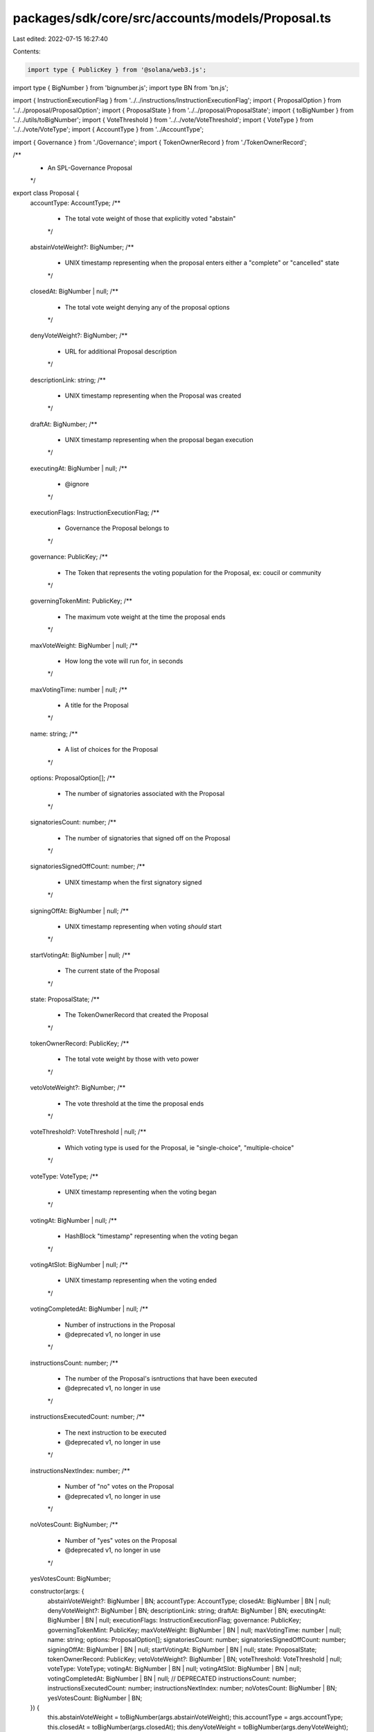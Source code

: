 packages/sdk/core/src/accounts/models/Proposal.ts
=================================================

Last edited: 2022-07-15 16:27:40

Contents:

.. code-block:: ts

    import type { PublicKey } from '@solana/web3.js';
import type { BigNumber } from 'bignumber.js';
import type BN from 'bn.js';

import { InstructionExecutionFlag } from '../../instructions/InstructionExecutionFlag';
import { ProposalOption } from '../../proposal/ProposalOption';
import { ProposalState } from '../../proposal/ProposalState';
import { toBigNumber } from '../../utils/toBigNumber';
import { VoteThreshold } from '../../vote/VoteThreshold';
import { VoteType } from '../../vote/VoteType';
import { AccountType } from '../AccountType';

import { Governance } from './Governance';
import { TokenOwnerRecord } from './TokenOwnerRecord';

/**
 * An SPL-Governance Proposal
 */
export class Proposal {
  accountType: AccountType;
  /**
   * The total vote weight of those that explicitly voted "abstain"
   */
  abstainVoteWeight?: BigNumber;
  /**
   * UNIX timestamp representing when the proposal enters either a "complete" or "cancelled" state
   */
  closedAt: BigNumber | null;
  /**
   * The total vote weight denying any of the proposal options
   */
  denyVoteWeight?: BigNumber;
  /**
   * URL for additional Proposal description
   */
  descriptionLink: string;
  /**
   * UNIX timestamp representing when the Proposal was created
   */
  draftAt: BigNumber;
  /**
   * UNIX timestamp representing when the proposal began execution
   */
  executingAt: BigNumber | null;
  /**
   * @ignore
   */
  executionFlags: InstructionExecutionFlag;
  /**
   * Governance the Proposal belongs to
   */
  governance: PublicKey;
  /**
   * The Token that represents the voting population for the Proposal, ex: coucil or community
   */
  governingTokenMint: PublicKey;
  /**
   * The maximum vote weight at the time the proposal ends
   */
  maxVoteWeight: BigNumber | null;
  /**
   * How long the vote will run for, in seconds
   */
  maxVotingTime: number | null;
  /**
   * A title for the Proposal
   */
  name: string;
  /**
   * A list of choices for the Proposal
   */
  options: ProposalOption[];
  /**
   * The number of signatories associated with the Proposal
   */
  signatoriesCount: number;
  /**
   * The number of signatories that signed off on the Proposal
   */
  signatoriesSignedOffCount: number;
  /**
   * UNIX timestamp when the first signatory signed
   */
  signingOffAt: BigNumber | null;
  /**
   * UNIX timestamp representing when voting *should* start
   */
  startVotingAt: BigNumber | null;
  /**
   * The current state of the Proposal
   */
  state: ProposalState;
  /**
   * The TokenOwnerRecord that created the Proposal
   */
  tokenOwnerRecord: PublicKey;
  /**
   * The total vote weight by those with veto power
   */
  vetoVoteWeight?: BigNumber;
  /**
   * The vote threshold at the time the proposal ends
   */
  voteThreshold?: VoteThreshold | null;
  /**
   * Which voting type is used for the Proposal, ie "single-choice", "multiple-choice"
   */
  voteType: VoteType;
  /**
   * UNIX timestamp representing when the voting began
   */
  votingAt: BigNumber | null;
  /**
   * HashBlock "timestamp" representing when the voting began
   */
  votingAtSlot: BigNumber | null;
  /**
   * UNIX timestamp representing when the voting ended
   */
  votingCompletedAt: BigNumber | null;
  /**
   * Number of instructions in the Proposal
   * @deprecated v1, no longer in use
   */
  instructionsCount: number;
  /**
   * The number of the Proposal's isntructions that have been executed
   * @deprecated v1, no longer in use
   */
  instructionsExecutedCount: number;
  /**
   * The next instruction to be executed
   * @deprecated v1, no longer in use
   */
  instructionsNextIndex: number;
  /**
   * Number of "no" votes on the Proposal
   * @deprecated v1, no longer in use
   */
  noVotesCount: BigNumber;
  /**
   * Number of "yes" votes on the Proposal
   * @deprecated v1, no longer in use
   */
  yesVotesCount: BigNumber;

  constructor(args: {
    abstainVoteWeight?: BigNumber | BN;
    accountType: AccountType;
    closedAt: BigNumber | BN | null;
    denyVoteWeight?: BigNumber | BN;
    descriptionLink: string;
    draftAt: BigNumber | BN;
    executingAt: BigNumber | BN | null;
    executionFlags: InstructionExecutionFlag;
    governance: PublicKey;
    governingTokenMint: PublicKey;
    maxVoteWeight: BigNumber | BN | null;
    maxVotingTime: number | null;
    name: string;
    options: ProposalOption[];
    signatoriesCount: number;
    signatoriesSignedOffCount: number;
    signingOffAt: BigNumber | BN | null;
    startVotingAt: BigNumber | BN | null;
    state: ProposalState;
    tokenOwnerRecord: PublicKey;
    vetoVoteWeight?: BigNumber | BN;
    voteThreshold: VoteThreshold | null;
    voteType: VoteType;
    votingAt: BigNumber | BN | null;
    votingAtSlot: BigNumber | BN | null;
    votingCompletedAt: BigNumber | BN | null;
    // DEPRECATED
    instructionsCount: number;
    instructionsExecutedCount: number;
    instructionsNextIndex: number;
    noVotesCount: BigNumber | BN;
    yesVotesCount: BigNumber | BN;
  }) {
    this.abstainVoteWeight = toBigNumber(args.abstainVoteWeight);
    this.accountType = args.accountType;
    this.closedAt = toBigNumber(args.closedAt);
    this.denyVoteWeight = toBigNumber(args.denyVoteWeight);
    this.descriptionLink = args.descriptionLink;
    this.draftAt = toBigNumber(args.draftAt);
    this.executingAt = toBigNumber(args.executingAt);
    this.executionFlags = args.executionFlags;
    this.governance = args.governance;
    this.governingTokenMint = args.governingTokenMint;
    this.instructionsCount = args.instructionsCount;
    this.instructionsExecutedCount = args.instructionsExecutedCount;
    this.instructionsNextIndex = args.instructionsNextIndex;
    this.maxVoteWeight = toBigNumber(args.maxVoteWeight);
    this.maxVotingTime = args.maxVotingTime;
    this.name = args.name;
    this.noVotesCount = toBigNumber(args.noVotesCount);
    this.options = args.options;
    this.signatoriesCount = args.signatoriesCount;
    this.signatoriesSignedOffCount = args.signatoriesSignedOffCount;
    this.signingOffAt = toBigNumber(args.signingOffAt);
    this.startVotingAt = toBigNumber(args.startVotingAt);
    this.state = args.state;
    this.tokenOwnerRecord = args.tokenOwnerRecord;
    this.vetoVoteWeight = toBigNumber(args.vetoVoteWeight);
    this.voteThreshold = args.voteThreshold;
    this.voteType = args.voteType;
    this.votingAt = toBigNumber(args.votingAt);
    this.votingAtSlot = toBigNumber(args.votingAtSlot);
    this.votingCompletedAt = toBigNumber(args.votingCompletedAt);
    this.yesVotesCount = toBigNumber(args.yesVotesCount);
  }

  /// Returns true if Proposal is in state when no voting can happen any longer
  isVoteFinalized(): boolean {
    switch (this.state) {
      case ProposalState.Succeeded:
      case ProposalState.Executing:
      case ProposalState.Completed:
      case ProposalState.Cancelled:
      case ProposalState.Defeated:
      case ProposalState.ExecutingWithErrors:
        return true;
      case ProposalState.Draft:
      case ProposalState.SigningOff:
      case ProposalState.Voting:
        return false;
    }
  }

  isFinalState(): boolean {
    // 1) ExecutingWithErrors is not really a final state, it's undefined.
    //    However it usually indicates none recoverable execution error so we treat is as final for the ui purposes
    // 2) Succeeded with no instructions is also treated as final since it can't transition any longer
    //    It really doesn't make any sense but until it's solved in the program we have to consider it as final in the ui
    switch (this.state) {
      case ProposalState.Completed:
      case ProposalState.Cancelled:
      case ProposalState.Defeated:
      case ProposalState.ExecutingWithErrors:
        return true;
      case ProposalState.Succeeded:
        return this.instructionsCount === 0;
      case ProposalState.Executing:
      case ProposalState.Draft:
      case ProposalState.SigningOff:
      case ProposalState.Voting:
        return false;
    }
  }

  getStateTimestamp(): number {
    switch (this.state) {
      case ProposalState.Succeeded:
      case ProposalState.Defeated:
        return this.votingCompletedAt ? this.votingCompletedAt.toNumber() : 0;
      case ProposalState.Completed:
      case ProposalState.Cancelled:
        return this.closedAt ? this.closedAt.toNumber() : 0;
      case ProposalState.Executing:
      case ProposalState.ExecutingWithErrors:
        return this.executingAt ? this.executingAt.toNumber() : 0;
      case ProposalState.Draft:
        return this.draftAt.toNumber();
      case ProposalState.SigningOff:
        return this.signingOffAt ? this.signingOffAt.toNumber() : 0;
      case ProposalState.Voting:
        return this.votingAt ? this.votingAt.toNumber() : 0;
    }
  }

  getStateSortRank(): number {
    // Always show proposals in voting state at the top
    if (this.state === ProposalState.Voting) {
      return 2;
    }
    // Then show proposals in pending state and finalized at the end
    return this.isFinalState() ? 0 : 1;
  }

  /// Returns true if Proposal has not been voted on yet
  isPreVotingState() {
    return !this.votingAtSlot;
  }

  getYesVoteOption() {
    if (this.options.length !== 1 && !this.voteType.isSingleChoice()) {
      throw new Error('Proposal is not Yes/No vote');
    }

    return this.options[0];
  }

  getYesVoteCount() {
    switch (this.accountType) {
      case AccountType.ProposalV1:
        return this.yesVotesCount;
      case AccountType.ProposalV2:
        return this.getYesVoteOption().voteWeight;
      default:
        throw new Error(`Invalid account type ${this.accountType}`);
    }
  }

  getNoVoteCount() {
    switch (this.accountType) {
      case AccountType.ProposalV1:
        return this.noVotesCount;
      case AccountType.ProposalV2:
        return this.denyVoteWeight as BigNumber;
      default:
        throw new Error(`Invalid account type ${this.accountType}`);
    }
  }

  getTimeToVoteEnd(governance: Governance) {
    const unixTimestampInSeconds = Date.now() / 1000;

    return this.isPreVotingState()
      ? governance.config.maxVotingTime
      : (this.votingAt?.toNumber() ?? 0) + governance.config.maxVotingTime - unixTimestampInSeconds;
  }

  hasVoteTimeEnded(governance: Governance) {
    return this.getTimeToVoteEnd(governance) <= 0;
  }

  canCancel(governance: Governance) {
    if (this.state === ProposalState.Draft || this.state === ProposalState.SigningOff) {
      return true;
    }

    if (this.state === ProposalState.Voting && !this.hasVoteTimeEnded(governance)) {
      return true;
    }

    return false;
  }

  canWalletCancel(governance: Governance, proposalOwner: TokenOwnerRecord, walletPk: PublicKey) {
    if (!this.canCancel(governance)) {
      return false;
    }
    return (
      proposalOwner.governingTokenOwner.equals(walletPk) ||
      proposalOwner.governanceDelegate?.equals(walletPk)
    );
  }
}


